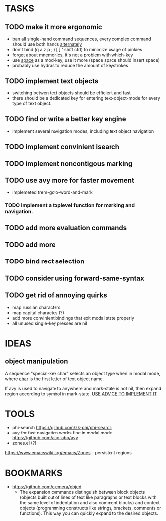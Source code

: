 * TASKS
** TODO make it more ergonomic
   - ban all single-hand command sequences, every complex command should use both hands _alternately_
   - don't bind (q a z p ; / [ ] ' shift ctrl) to minimize usage of pinkies
   - forget about mnemonics, it's not a problem with which-key
   - use _space_ as a mod-key, use it more (space space should insert space)
   - probably use hydras to reduce the amount of keystrokes

** TODO implement text objects
   - switching betwen text objects should be efficient and fast
   - there should be a dedicated key for entering text-object-mode for every type of text object.

** TODO find or write a better key engine
   - implement several navigation modes, including text object navigation

** TODO implement convinient isearch

** TODO implement noncontigous marking

** TODO use avy more for faster movement
   - implemeted trem-goto-word-and-mark

*** TODO implement a toplevel function for marking and navigation.

** TODO add more evaluation commands

** TODO add more 

** TODO bind rect selection

** TODO consider using forward-same-syntax  

** TODO get rid of annoying quirks
   - map russian characters
   - map capital charactes (?)
   - add more convinient bindings that exit modal state properly
   - all unused single-key presses are nil 
     
* IDEAS
  
** object manipulation 
   A sequence "special-key char" selects an object type when in modal mode, where _char_ is the first letter of text object name.

   If avy is used to navigate to anywhere and mark-state is not nil, then expand region according to symbol in mark-state. _USE ADVICE TO IMPLEMENT IT_

* TOOLS
  - phi-search
    https://github.com/zk-phi/phi-search
  - avy for fast navigation 
    works fine in modal mode
    https://github.com/abo-abo/avy
  - zones.el (?)
  https://www.emacswiki.org/emacs/Zones - persistent regions
* BOOKMARKS
  - https://github.com/clemera/objed
    - The expansion commands distinguish between block objects (objects built out of lines of text like paragraphs or text blocks with the same level of indentation and also comment blocks) and context objects (programming constructs like strings, brackets, comments or functions). This way you can quickly expand to the desired objects.


